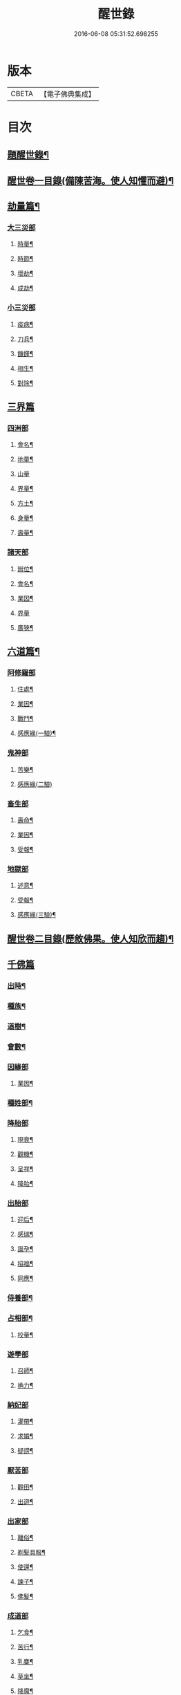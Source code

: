 #+TITLE: 醒世錄 
#+DATE: 2016-06-08 05:31:52.698255

* 版本
 |     CBETA|【電子佛典集成】|

* 目次
** [[file:KR6q0191_001.txt::001-0083a1][題醒世錄¶]]
** [[file:KR6q0191_001.txt::001-0083c2][醒世卷一目錄(備陳苦海。使人知懼而避)¶]]
** [[file:KR6q0191_001.txt::001-0084a5][劫量篇¶]]
*** [[file:KR6q0191_001.txt::001-0084a5][大三災部]]
**** [[file:KR6q0191_001.txt::001-0084a6][時量¶]]
**** [[file:KR6q0191_001.txt::001-0084a14][時節¶]]
**** [[file:KR6q0191_001.txt::001-0084c6][壞劫¶]]
**** [[file:KR6q0191_001.txt::001-0085a19][成劫¶]]
*** [[file:KR6q0191_001.txt::001-0085c4][小三災部]]
**** [[file:KR6q0191_001.txt::001-0085c5][疫病¶]]
**** [[file:KR6q0191_001.txt::001-0085c24][刀兵¶]]
**** [[file:KR6q0191_001.txt::001-0086a8][饑饉¶]]
**** [[file:KR6q0191_001.txt::001-0086a17][相生¶]]
**** [[file:KR6q0191_001.txt::001-0086b22][對除¶]]
** [[file:KR6q0191_001.txt::001-0086b27][三界篇]]
*** [[file:KR6q0191_001.txt::001-0086c1][四洲部]]
**** [[file:KR6q0191_001.txt::001-0086c2][會名¶]]
**** [[file:KR6q0191_001.txt::001-0086c14][地量¶]]
**** [[file:KR6q0191_001.txt::001-0086c27][山量]]
**** [[file:KR6q0191_001.txt::001-0087b18][界量¶]]
**** [[file:KR6q0191_001.txt::001-0087c5][方土¶]]
**** [[file:KR6q0191_001.txt::001-0088a10][身量¶]]
**** [[file:KR6q0191_001.txt::001-0088a14][壽量¶]]
*** [[file:KR6q0191_001.txt::001-0088a18][諸天部]]
**** [[file:KR6q0191_001.txt::001-0088a19][辦位¶]]
**** [[file:KR6q0191_001.txt::001-0088b15][會名¶]]
**** [[file:KR6q0191_001.txt::001-0088b22][業因¶]]
**** [[file:KR6q0191_001.txt::001-0088b27][界量]]
**** [[file:KR6q0191_001.txt::001-0088c20][廣狹¶]]
** [[file:KR6q0191_001.txt::001-0089a4][六道篇¶]]
*** [[file:KR6q0191_001.txt::001-0089a4][阿修羅部]]
**** [[file:KR6q0191_001.txt::001-0089a5][住處¶]]
**** [[file:KR6q0191_001.txt::001-0089a18][業因¶]]
**** [[file:KR6q0191_001.txt::001-0089a23][戰鬥¶]]
**** [[file:KR6q0191_001.txt::001-0089b14][感應緣(一驗)¶]]
*** [[file:KR6q0191_001.txt::001-0089b21][鬼神部]]
**** [[file:KR6q0191_001.txt::001-0089b22][苦樂¶]]
**** [[file:KR6q0191_001.txt::001-0089b27][感應緣(二驗)]]
*** [[file:KR6q0191_001.txt::001-0090a21][畜生部]]
**** [[file:KR6q0191_001.txt::001-0090a22][壽命¶]]
**** [[file:KR6q0191_001.txt::001-0090a27][業因¶]]
**** [[file:KR6q0191_001.txt::001-0090b7][受報¶]]
*** [[file:KR6q0191_001.txt::001-0090c20][地獄部]]
**** [[file:KR6q0191_001.txt::001-0090c21][述意¶]]
**** [[file:KR6q0191_001.txt::001-0090c27][受報¶]]
**** [[file:KR6q0191_001.txt::001-0092a13][感應緣(三驗)¶]]
** [[file:KR6q0191_002.txt::002-0093a1][醒世卷二目錄(歷敘佛果。使人知欣而趨)¶]]
** [[file:KR6q0191_002.txt::002-0093b4][千佛篇]]
*** [[file:KR6q0191_002.txt::002-0093b5][出時¶]]
*** [[file:KR6q0191_002.txt::002-0093b26][種族¶]]
*** [[file:KR6q0191_002.txt::002-0093c3][道樹¶]]
*** [[file:KR6q0191_002.txt::002-0093c10][會數¶]]
*** [[file:KR6q0191_002.txt::002-0093c26][因緣部]]
**** [[file:KR6q0191_002.txt::002-0093c27][業因¶]]
*** [[file:KR6q0191_002.txt::002-0094b14][種姓部¶]]
*** [[file:KR6q0191_002.txt::002-0094c11][降胎部]]
**** [[file:KR6q0191_002.txt::002-0094c12][現衰¶]]
**** [[file:KR6q0191_002.txt::002-0095a4][觀機¶]]
**** [[file:KR6q0191_002.txt::002-0095a22][呈祥¶]]
**** [[file:KR6q0191_002.txt::002-0095b9][降胎¶]]
*** [[file:KR6q0191_002.txt::002-0095b19][出胎部]]
**** [[file:KR6q0191_002.txt::002-0095b20][迎后¶]]
**** [[file:KR6q0191_002.txt::002-0095b27][感瑞¶]]
**** [[file:KR6q0191_002.txt::002-0095c3][誕孕¶]]
**** [[file:KR6q0191_002.txt::002-0095c12][招福¶]]
**** [[file:KR6q0191_002.txt::002-0095c21][同應¶]]
*** [[file:KR6q0191_002.txt::002-0096a2][侍養部¶]]
*** [[file:KR6q0191_002.txt::002-0096a10][占相部¶]]
**** [[file:KR6q0191_002.txt::002-0096a27][校量¶]]
*** [[file:KR6q0191_002.txt::002-0096b7][遊學部]]
**** [[file:KR6q0191_002.txt::002-0096b8][召師¶]]
**** [[file:KR6q0191_002.txt::002-0096c15][捔力¶]]
*** [[file:KR6q0191_002.txt::002-0097a11][納妃部]]
**** [[file:KR6q0191_002.txt::002-0097a12][灌帶¶]]
**** [[file:KR6q0191_002.txt::002-0097a15][求婚¶]]
**** [[file:KR6q0191_002.txt::002-0097b15][疑謗¶]]
*** [[file:KR6q0191_002.txt::002-0097b23][厭苦部]]
**** [[file:KR6q0191_002.txt::002-0097b24][觀田¶]]
**** [[file:KR6q0191_002.txt::002-0097c15][出遊¶]]
*** [[file:KR6q0191_002.txt::002-0098b2][出家部]]
**** [[file:KR6q0191_002.txt::002-0098b3][離俗¶]]
**** [[file:KR6q0191_002.txt::002-0098c8][剃髮具服¶]]
**** [[file:KR6q0191_002.txt::002-0098c15][使還¶]]
**** [[file:KR6q0191_002.txt::002-0099a2][諫子¶]]
**** [[file:KR6q0191_002.txt::002-0099a7][佛髮¶]]
*** [[file:KR6q0191_002.txt::002-0099a13][成道部]]
**** [[file:KR6q0191_002.txt::002-0099a14][乞食¶]]
**** [[file:KR6q0191_002.txt::002-0099a25][苦行¶]]
**** [[file:KR6q0191_002.txt::002-0099b5][乳麋¶]]
**** [[file:KR6q0191_002.txt::002-0099c7][草坐¶]]
**** [[file:KR6q0191_002.txt::002-0099c17][降魔¶]]
*** [[file:KR6q0191_002.txt::002-0100a2][說法部]]
**** [[file:KR6q0191_002.txt::002-0100a3][赴機¶]]
*** [[file:KR6q0191_002.txt::002-0100b10][涅槃部]]
**** [[file:KR6q0191_002.txt::002-0100b11][弟子¶]]
*** [[file:KR6q0191_002.txt::002-0100b18][結集部¶]]
**** [[file:KR6q0191_002.txt::002-0100b27][大乘結集¶]]
**** [[file:KR6q0191_002.txt::002-0100c10][五百結集¶]]
**** [[file:KR6q0191_002.txt::002-0101a2][千人結集¶]]
**** [[file:KR6q0191_002.txt::002-0101a12][七百結集¶]]
**** [[file:KR6q0191_002.txt::002-0101c20][感應緣¶]]
** [[file:KR6q0191_003.txt::003-0102b1][醒世卷三目錄(縷指敬信。使人知方便法門)¶]]
** [[file:KR6q0191_003.txt::003-0102c4][敬佛篇]]
*** [[file:KR6q0191_003.txt::003-0102c5][念佛部¶]]
*** [[file:KR6q0191_003.txt::003-0102c24][觀佛部¶]]
**** [[file:KR6q0191_003.txt::003-0103a21][感應緣(十驗)¶]]
*** [[file:KR6q0191_003.txt::003-0105a1][彌陀部]]
**** [[file:KR6q0191_003.txt::003-0105a2][業因¶]]
**** [[file:KR6q0191_003.txt::003-0105b9][感應緣(二驗)¶]]
*** [[file:KR6q0191_003.txt::003-0105b21][彌勒部]]
**** [[file:KR6q0191_003.txt::003-0105b22][受戒¶]]
**** [[file:KR6q0191_003.txt::003-0105b26][感應緣(一驗)¶]]
*** [[file:KR6q0191_003.txt::003-0105c15][普賢部]]
**** [[file:KR6q0191_003.txt::003-0105c16][感應緣(一驗)¶]]
*** [[file:KR6q0191_003.txt::003-0105c27][觀音部]]
**** [[file:KR6q0191_003.txt::003-0105c27][感應緣(五驗)]]
** [[file:KR6q0191_003.txt::003-0106b4][敬法篇]]
*** [[file:KR6q0191_003.txt::003-0106b5][聽法部¶]]
*** [[file:KR6q0191_003.txt::003-0106c17][求法部¶]]
*** [[file:KR6q0191_003.txt::003-0107b17][法師部¶]]
*** [[file:KR6q0191_003.txt::003-0107b25][謗罪部¶]]
*** [[file:KR6q0191_003.txt::003-0107c16][感應緣(十驗)¶]]
** [[file:KR6q0191_003.txt::003-0108c13][敬僧篇]]
*** [[file:KR6q0191_003.txt::003-0108c14][引證¶]]
*** [[file:KR6q0191_003.txt::003-0109b14][敬益部¶]]
*** [[file:KR6q0191_003.txt::003-0109c2][感應緣(二驗)¶]]
** [[file:KR6q0191_003.txt::003-0109c17][致敬篇]]
*** [[file:KR6q0191_003.txt::003-0109c18][功能部¶]]
*** [[file:KR6q0191_003.txt::003-0110a3][感應緣(一驗)¶]]
** [[file:KR6q0191_003.txt::003-0110b9][歸信篇]]
*** [[file:KR6q0191_003.txt::003-0110b10][小乘部¶]]
*** [[file:KR6q0191_003.txt::003-0110b17][大乘部¶]]
*** [[file:KR6q0191_003.txt::003-0110c14][感應緣(二驗)¶]]
** [[file:KR6q0191_003.txt::003-0111a4][士女篇]]
*** [[file:KR6q0191_003.txt::003-0111a5][勸導¶]]
** [[file:KR6q0191_003.txt::003-0111c7][入道篇]]
*** [[file:KR6q0191_003.txt::003-0111c8][引證¶]]
** [[file:KR6q0191_003.txt::003-0112c27][慚愧篇]]
*** [[file:KR6q0191_003.txt::003-0112c27][引證]]
** [[file:KR6q0191_004.txt::004-0113b1][醒世卷四目錄(拈示神通。使人知修行利益)¶]]
** [[file:KR6q0191_004.txt::004-0113c4][獎導篇]]
*** [[file:KR6q0191_004.txt::004-0113c5][述意¶]]
*** [[file:KR6q0191_004.txt::004-0113c16][引證¶]]
** [[file:KR6q0191_004.txt::004-0114a3][說聽篇]]
*** [[file:KR6q0191_004.txt::004-0114a4][述意¶]]
*** [[file:KR6q0191_004.txt::004-0114a12][利益部¶]]
**** [[file:KR6q0191_004.txt::004-0114b12][感應緣(三驗)¶]]
** [[file:KR6q0191_004.txt::004-0114c11][見解篇]]
*** [[file:KR6q0191_004.txt::004-0114c12][引證¶]]
*** [[file:KR6q0191_004.txt::004-0114c21][感應緣(二驗)¶]]
** [[file:KR6q0191_004.txt::004-0115c24][宿命篇¶]]
*** [[file:KR6q0191_004.txt::004-0115c25][引證¶]]
*** [[file:KR6q0191_004.txt::004-0116a20][宿習部¶]]
*** [[file:KR6q0191_004.txt::004-0116c20][感應緣(二驗)¶]]
** [[file:KR6q0191_004.txt::004-0117a15][至誠篇]]
*** [[file:KR6q0191_004.txt::004-0117a16][求寶部¶]]
*** [[file:KR6q0191_004.txt::004-0117b13][求忍部¶]]
*** [[file:KR6q0191_004.txt::004-0117b25][濟難部]]
*** [[file:KR6q0191_004.txt::004-0117b26][感應緣(三驗)¶]]
** [[file:KR6q0191_004.txt::004-0118a9][神異篇]]
*** [[file:KR6q0191_004.txt::004-0118a10][觔通部¶]]
*** [[file:KR6q0191_004.txt::004-0118c5][降邪部¶]]
*** [[file:KR6q0191_004.txt::004-0119a25][胎孕部¶]]
*** [[file:KR6q0191_004.txt::004-0119b16][雜異部¶]]
*** [[file:KR6q0191_004.txt::004-0119c23][感應緣(五驗)¶]]
** [[file:KR6q0191_004.txt::004-0121a18][感通篇]]
*** [[file:KR6q0191_004.txt::004-0121a19][述意¶]]
*** [[file:KR6q0191_004.txt::004-0121a25][聖跡部¶]]
** [[file:KR6q0191_004.txt::004-0123c8][住持篇]]
*** [[file:KR6q0191_004.txt::004-0123c9][說聽部¶]]
** [[file:KR6q0191_005.txt::005-0124a1][醒世卷五目錄(闡發敬信。使人知虔奉在內不在外)¶]]
** [[file:KR6q0191_005.txt::005-0124b4][潛遁篇]]
*** [[file:KR6q0191_005.txt::005-0124b5][感應緣(八驗)¶]]
** [[file:KR6q0191_005.txt::005-0125c14][妖怪篇]]
*** [[file:KR6q0191_005.txt::005-0125c15][引證¶]]
*** [[file:KR6q0191_005.txt::005-0126c18][感應緣(四驗)¶]]
** [[file:KR6q0191_005.txt::005-0127b6][變化篇]]
*** [[file:KR6q0191_005.txt::005-0127b7][厭欲部¶]]
*** [[file:KR6q0191_005.txt::005-0128a9][感應緣(二驗)¶]]
** [[file:KR6q0191_005.txt::005-0128b11][眠夢篇]]
*** [[file:KR6q0191_005.txt::005-0128b12][三牲部¶]]
*** [[file:KR6q0191_005.txt::005-0128c27][不善部]]
*** [[file:KR6q0191_005.txt::005-0129b9][感應緣(二驗)¶]]
** [[file:KR6q0191_005.txt::005-0129c12][興福篇]]
*** [[file:KR6q0191_005.txt::005-0129c13][興福部¶]]
*** [[file:KR6q0191_005.txt::005-0130b5][生信部¶]]
*** [[file:KR6q0191_005.txt::005-0130c3][校量部¶]]
*** [[file:KR6q0191_005.txt::005-0130c27][修造部]]
*** [[file:KR6q0191_005.txt::005-0131a10][雜福部¶]]
*** [[file:KR6q0191_005.txt::005-0131b6][洗僧部¶]]
*** [[file:KR6q0191_005.txt::005-0131b27][感應緣(四驗)]]
** [[file:KR6q0191_005.txt::005-0132b3][攝念篇]]
*** [[file:KR6q0191_005.txt::005-0132b4][引證¶]]
** [[file:KR6q0191_005.txt::005-0132b24][法服篇]]
*** [[file:KR6q0191_005.txt::005-0132b25][感應緣(一驗)¶]]
** [[file:KR6q0191_005.txt::005-0132c5][燃燈篇]]
*** [[file:KR6q0191_005.txt::005-0132c6][感應緣(二驗)¶]]
** [[file:KR6q0191_005.txt::005-0132c18][懸旛篇]]
*** [[file:KR6q0191_005.txt::005-0132c19][引證¶]]
** [[file:KR6q0191_005.txt::005-0132c26][香華篇]]
*** [[file:KR6q0191_005.txt::005-0132c27][感應緣(六驗)¶]]
** [[file:KR6q0191_005.txt::005-0133b3][唄讚篇]]
*** [[file:KR6q0191_005.txt::005-0133b4][述意¶]]
*** [[file:KR6q0191_005.txt::005-0133b8][引證¶]]
*** [[file:KR6q0191_005.txt::005-0133b11][音樂部]]
*** [[file:KR6q0191_005.txt::005-0133b12][感應緣(一驗)¶]]
** [[file:KR6q0191_006.txt::006-0133c1][醒世卷六目錄(遷流世諦。使人知懺罪由巳不由人)¶]]
** [[file:KR6q0191_006.txt::006-0134a4][敬塔篇]]
*** [[file:KR6q0191_006.txt::006-0134a5][引證¶]]
*** [[file:KR6q0191_006.txt::006-0134a21][感福部¶]]
*** [[file:KR6q0191_006.txt::006-0134b2][旋遶部¶]]
*** [[file:KR6q0191_006.txt::006-0134b7][故塔部¶]]
*** [[file:KR6q0191_006.txt::006-0135a4][感應緣(九驗)¶]]
*** [[file:KR6q0191_006.txt::006-0135c2][禮佛部]]
**** [[file:KR6q0191_006.txt::006-0135c3][感應緣(九驗)¶]]
** [[file:KR6q0191_006.txt::006-0136a12][舍利篇]]
*** [[file:KR6q0191_006.txt::006-0136a13][引證¶]]
*** [[file:KR6q0191_006.txt::006-0136a16][分法部¶]]
*** [[file:KR6q0191_006.txt::006-0136a27][感福部]]
*** [[file:KR6q0191_006.txt::006-0136b8][感應緣(六驗)¶]]
** [[file:KR6q0191_006.txt::006-0136c15][供養篇]]
*** [[file:KR6q0191_006.txt::006-0136c16][引證¶]]
** [[file:KR6q0191_006.txt::006-0137a18][受請篇]]
*** [[file:KR6q0191_006.txt::006-0137a19][施食部¶]]
*** [[file:KR6q0191_006.txt::006-0137b4][食時部¶]]
*** [[file:KR6q0191_006.txt::006-0137b7][施福部¶]]
*** [[file:KR6q0191_006.txt::006-0137c27][感應緣(三驗)¶]]
** [[file:KR6q0191_006.txt::006-0138a19][輪王篇]]
*** [[file:KR6q0191_006.txt::006-0138a20][育王部¶]]
** [[file:KR6q0191_006.txt::006-0139b5][君臣篇]]
*** [[file:KR6q0191_006.txt::006-0139b6][王過部¶]]
*** [[file:KR6q0191_006.txt::006-0139c15][王業部¶]]
*** [[file:KR6q0191_006.txt::006-0140b15][王都部¶]]
** [[file:KR6q0191_006.txt::006-0141a7][納諫篇]]
*** [[file:KR6q0191_006.txt::006-0141a8][引證¶]]
** [[file:KR6q0191_006.txt::006-0141a19][審察篇]]
*** [[file:KR6q0191_006.txt::006-0141a20][感應緣(一驗)¶]]
** [[file:KR6q0191_006.txt::006-0141b8][思慎篇]]
*** [[file:KR6q0191_006.txt::006-0141b9][慎過部¶]]
*** [[file:KR6q0191_006.txt::006-0141c2][感應緣(三驗)¶]]
** [[file:KR6q0191_006.txt::006-0142a14][儉約篇]]
*** [[file:KR6q0191_006.txt::006-0142a15][感應緣(二驗)¶]]
** [[file:KR6q0191_006.txt::006-0142b8][懲過篇]]
*** [[file:KR6q0191_006.txt::006-0142b9][引證¶]]
*** [[file:KR6q0191_006.txt::006-0142b27][感應緣(一驗)]]
** [[file:KR6q0191_006.txt::006-0142c10][和順篇]]
*** [[file:KR6q0191_006.txt::006-0142c11][和國部¶]]
** [[file:KR6q0191_006.txt::006-0143a6][誡勗篇]]
*** [[file:KR6q0191_006.txt::006-0143a7][誡馬部¶]]
*** [[file:KR6q0191_006.txt::006-0143b9][雜誡部]]
*** [[file:KR6q0191_006.txt::006-0143b10][感應緣(一驗)¶]]
** [[file:KR6q0191_006.txt::006-0143b18][忠孝篇]]
*** [[file:KR6q0191_006.txt::006-0143b19][引證¶]]
*** [[file:KR6q0191_006.txt::006-0143c2][睒子部¶]]
*** [[file:KR6q0191_006.txt::006-0144b8][業因部]]
*** [[file:KR6q0191_006.txt::006-0144b9][感應緣(七驗)¶]]
** [[file:KR6q0191_006.txt::006-0144c9][不孝篇]]
*** [[file:KR6q0191_006.txt::006-0144c10][感應緣(一驗)¶]]
** [[file:KR6q0191_006.txt::006-0144c15][報恩篇]]
*** [[file:KR6q0191_006.txt::006-0144c16][引證¶]]
*** [[file:KR6q0191_006.txt::006-0145a6][感應緣(二驗)¶]]
** [[file:KR6q0191_006.txt::006-0145a20][善友篇]]
*** [[file:KR6q0191_006.txt::006-0145a21][引證¶]]
** [[file:KR6q0191_006.txt::006-0145b15][擇交篇]]
*** [[file:KR6q0191_006.txt::006-0145b16][引證¶]]
*** [[file:KR6q0191_006.txt::006-0145c2][感應緣(一驗)¶]]
** [[file:KR6q0191_007.txt::007-0146a1][醒世卷七目錄(閱至佛難人。可不思自作自受。殃咎歷歷莫逃)¶]]
** [[file:KR6q0191_007.txt::007-0146b4][眷屬篇]]
*** [[file:KR6q0191_007.txt::007-0146b5][哀戀部¶]]
*** [[file:KR6q0191_007.txt::007-0147a2][改易部¶]]
*** [[file:KR6q0191_007.txt::007-0147a26][離著部¶]]
*** [[file:KR6q0191_007.txt::007-0147b10][感應緣(三驗)¶]]
** [[file:KR6q0191_007.txt::007-0147c27][機辦篇]]
*** [[file:KR6q0191_007.txt::007-0147c27][感應緣(一驗)]]
*** [[file:KR6q0191_007.txt::007-0148a10][造樓¶]]
*** [[file:KR6q0191_007.txt::007-0148a21][賣香¶]]
*** [[file:KR6q0191_007.txt::007-0148a26][畏婦¶]]
** [[file:KR6q0191_007.txt::007-0148b4][惰慢篇]]
*** [[file:KR6q0191_007.txt::007-0148b5][感應緣(一驗)¶]]
** [[file:KR6q0191_007.txt::007-0148b11][破邪篇]]
*** [[file:KR6q0191_007.txt::007-0148b12][捨邪歸正¶]]
** [[file:KR6q0191_007.txt::007-0149b27][富貴篇]]
*** [[file:KR6q0191_007.txt::007-0149b27][感應緣(一驗)]]
*** [[file:KR6q0191_007.txt::007-0149c9][須達部¶]]
** [[file:KR6q0191_007.txt::007-0149c20][債負篇¶]]
** [[file:KR6q0191_007.txt::007-0150a15][謀謗篇]]
*** [[file:KR6q0191_007.txt::007-0150a16][宿障部¶]]
**** [[file:KR6q0191_007.txt::007-0150a17][孫陀利謗佛緣¶]]
**** [[file:KR6q0191_007.txt::007-0150b27][佛被木槍刺腳緣]]
**** [[file:KR6q0191_007.txt::007-0151b10][佛被舞杆謗緣¶]]
** [[file:KR6q0191_007.txt::007-0151b23][咒術篇]]
*** [[file:KR6q0191_007.txt::007-0151b24][感應緣(四驗)¶]]
** [[file:KR6q0191_007.txt::007-0152b20][祭祠篇]]
*** [[file:KR6q0191_007.txt::007-0152b21][獻佛部¶]]
**** [[file:KR6q0191_007.txt::007-0152c9][感應緣(三驗)¶]]
*** [[file:KR6q0191_007.txt::007-0153b16][占相部]]
**** [[file:KR6q0191_007.txt::007-0153b17][感應緣(三驗)¶]]
** [[file:KR6q0191_007.txt::007-0153c9][慈悲篇]]
*** [[file:KR6q0191_007.txt::007-0153c10][菩薩部¶]]
*** [[file:KR6q0191_007.txt::007-0153c24][觀苦部]]
**** [[file:KR6q0191_007.txt::007-0153c25][感應緣(三驗)¶]]
** [[file:KR6q0191_007.txt::007-0154a16][放生篇]]
*** [[file:KR6q0191_007.txt::007-0154a16][救厄]]
*** [[file:KR6q0191_007.txt::007-0154a17][感應緣(四驗)¶]]
** [[file:KR6q0191_007.txt::007-0154b23][怨苦篇]]
*** [[file:KR6q0191_007.txt::007-0154b24][傷悼部¶]]
*** [[file:KR6q0191_007.txt::007-0154c26][八苦部¶]]
*** [[file:KR6q0191_007.txt::007-0155a3][感應緣(一驗)¶]]
** [[file:KR6q0191_007.txt::007-0155a8][業因篇]]
*** [[file:KR6q0191_007.txt::007-0155a9][引證¶]]
*** [[file:KR6q0191_007.txt::007-0155c2][因果]]
*** [[file:KR6q0191_007.txt::007-0155c3][感應緣(一驗)¶]]
** [[file:KR6q0191_007.txt::007-0155c7][受報篇]]
*** [[file:KR6q0191_007.txt::007-0155c8][現報部¶]]
*** [[file:KR6q0191_007.txt::007-0155c17][住處部¶]]
** [[file:KR6q0191_007.txt::007-0156a7][罪福篇]]
*** [[file:KR6q0191_007.txt::007-0156a8][福行部¶]]
*** [[file:KR6q0191_007.txt::007-0156a25][感應緣(一驗)¶]]
*** [[file:KR6q0191_007.txt::007-0156b19][欲障¶]]
*** [[file:KR6q0191_007.txt::007-0156b25][訶欲¶]]
** [[file:KR6q0191_007.txt::007-0156c2][四生篇]]
*** [[file:KR6q0191_007.txt::007-0156c3][感應緣(二驗)¶]]
** [[file:KR6q0191_007.txt::007-0156c12][十使篇]]
*** [[file:KR6q0191_007.txt::007-0156c13][述意¶]]
*** [[file:KR6q0191_007.txt::007-0156c16][會名¶]]
*** [[file:KR6q0191_007.txt::007-0157b11][迷理部¶]]
*** [[file:KR6q0191_007.txt::007-0157c13][斷障部¶]]
*** [[file:KR6q0191_007.txt::007-0158a20][殺生部]]
**** [[file:KR6q0191_007.txt::007-0158a21][感應緣(三驗)¶]]
*** [[file:KR6q0191_007.txt::007-0158b14][遺物]]
**** [[file:KR6q0191_007.txt::007-0158b15][感應緣(二驗)¶]]
*** [[file:KR6q0191_007.txt::007-0158c11][邪淫部¶]]
**** [[file:KR6q0191_007.txt::007-0158c19][感應緣(一驗)¶]]
*** [[file:KR6q0191_007.txt::007-0159a2][惡口部¶]]
*** [[file:KR6q0191_007.txt::007-0159a23][兩舌部]]
**** [[file:KR6q0191_007.txt::007-0159a24][感應緣(一驗)¶]]
*** [[file:KR6q0191_007.txt::007-0159b6][慳貪部¶]]
*** [[file:KR6q0191_007.txt::007-0160b7][邪見部¶]]
** [[file:KR6q0191_008.txt::008-0160c1][醒世卷八目錄(細觀禪戒人。可不思自過自悔。劫孽應時立滌)¶]]
** [[file:KR6q0191_008.txt::008-0161a4][六度篇]]
*** [[file:KR6q0191_008.txt::008-0161a5][布施部¶]]
*** [[file:KR6q0191_008.txt::008-0162b12][法施¶]]
*** [[file:KR6q0191_008.txt::008-0162b21][財施¶]]
*** [[file:KR6q0191_008.txt::008-0162b26][勸持戒]]
**** [[file:KR6q0191_008.txt::008-0162b27][感應緣(一驗)¶]]
*** [[file:KR6q0191_008.txt::008-0162c9][忍辱部]]
**** [[file:KR6q0191_008.txt::008-0162c10][勸忍¶]]
*** [[file:KR6q0191_008.txt::008-0162c18][精進部]]
**** [[file:KR6q0191_008.txt::008-0162c19][策修¶]]
**** [[file:KR6q0191_008.txt::008-0163b8][感應緣(二驗)¶]]
*** [[file:KR6q0191_008.txt::008-0163c27][禪定部]]
**** [[file:KR6q0191_008.txt::008-0163c27][述意]]
**** [[file:KR6q0191_008.txt::008-0164a6][引證¶]]
**** [[file:KR6q0191_008.txt::008-0164a17][頭陀¶]]
**** [[file:KR6q0191_008.txt::008-0164a23][感應緣(二驗)¶]]
*** [[file:KR6q0191_008.txt::008-0164b8][智慧部]]
**** [[file:KR6q0191_008.txt::008-0164b9][感應緣(三驗)¶]]
** [[file:KR6q0191_008.txt::008-0165a26][懺悔篇]]
*** [[file:KR6q0191_008.txt::008-0165a27][引證¶]]
*** [[file:KR6q0191_008.txt::008-0165b4][會意部¶]]
*** [[file:KR6q0191_008.txt::008-0165c4][儀式部¶]]
*** [[file:KR6q0191_008.txt::008-0165c14][洗懺部¶]]
*** [[file:KR6q0191_008.txt::008-0166a4][感應緣(二驗)¶]]
** [[file:KR6q0191_008.txt::008-0166b19][受戒篇¶]]
*** [[file:KR6q0191_008.txt::008-0166c12][神衛¶]]
*** [[file:KR6q0191_008.txt::008-0166c20][八戒]]
*** [[file:KR6q0191_008.txt::008-0166c21][會名¶]]
*** [[file:KR6q0191_008.txt::008-0166c25][功能¶]]
*** [[file:KR6q0191_008.txt::008-0167a9][三聚部]]
**** [[file:KR6q0191_008.txt::008-0167a10][戒相¶]]
**** [[file:KR6q0191_008.txt::008-0167a17][優劣¶]]
**** [[file:KR6q0191_008.txt::008-0167a23][感應緣(三驗)¶]]
** [[file:KR6q0191_008.txt::008-0167c13][破戒篇]]
*** [[file:KR6q0191_008.txt::008-0167c14][引證¶]]
*** [[file:KR6q0191_008.txt::008-0167c21][感應緣(二驗)¶]]
** [[file:KR6q0191_008.txt::008-0168a27][受齋篇]]
*** [[file:KR6q0191_008.txt::008-0168a27][感應緣(二驗)]]
** [[file:KR6q0191_008.txt::008-0168b24][破齋篇]]
*** [[file:KR6q0191_008.txt::008-0168b25][感應緣(一驗)¶]]
** [[file:KR6q0191_008.txt::008-0168c8][賞罰篇]]
*** [[file:KR6q0191_008.txt::008-0168c9][引證¶]]
*** [[file:KR6q0191_008.txt::008-0168c15][感應緣(一驗)¶]]
** [[file:KR6q0191_008.txt::008-0169a5][利害篇]]
*** [[file:KR6q0191_008.txt::008-0169a6][引證¶]]
*** [[file:KR6q0191_008.txt::008-0169b4][感應緣(一驗)¶]]
** [[file:KR6q0191_008.txt::008-0169b20][穢濁篇]]
*** [[file:KR6q0191_008.txt::008-0169b21][五辛部¶]]
**** [[file:KR6q0191_008.txt::008-0169b26][感應緣(一驗)¶]]
*** [[file:KR6q0191_008.txt::008-0169c26][便利部]]
**** [[file:KR6q0191_008.txt::008-0169c27][感應緣(二驗)¶]]
** [[file:KR6q0191_008.txt::008-0170a23][酒肉篇]]
*** [[file:KR6q0191_008.txt::008-0170a24][感應緣(六驗)¶]]
** [[file:KR6q0191_008.txt::008-0171a3][病苦篇]]
*** [[file:KR6q0191_008.txt::008-0171a4][歛念部¶]]
*** [[file:KR6q0191_008.txt::008-0171a15][感應緣(三驗)¶]]
** [[file:KR6q0191_008.txt::008-0171b21][捨身篇]]
*** [[file:KR6q0191_008.txt::008-0171b22][感應緣(三驗)¶]]
** [[file:KR6q0191_008.txt::008-0171c24][送終篇]]
*** [[file:KR6q0191_008.txt::008-0171c25][受生部¶]]
*** [[file:KR6q0191_008.txt::008-0172a5][感應緣¶]]
** [[file:KR6q0191_008.txt::008-0172c9][法滅篇]]
*** [[file:KR6q0191_008.txt::008-0172c10][五濁部¶]]
** [[file:KR6q0191_008.txt::008-0172c18][雜要篇]]
*** [[file:KR6q0191_008.txt::008-0172c19][四依部¶]]
*** [[file:KR6q0191_008.txt::008-0173a26][翻譯部(附聖賢集傳四十九部)¶]]

* 卷
[[file:KR6q0191_001.txt][醒世錄 1]]
[[file:KR6q0191_002.txt][醒世錄 2]]
[[file:KR6q0191_003.txt][醒世錄 3]]
[[file:KR6q0191_004.txt][醒世錄 4]]
[[file:KR6q0191_005.txt][醒世錄 5]]
[[file:KR6q0191_006.txt][醒世錄 6]]
[[file:KR6q0191_007.txt][醒世錄 7]]
[[file:KR6q0191_008.txt][醒世錄 8]]

